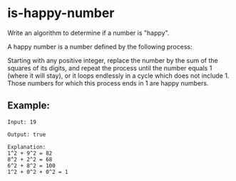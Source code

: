 * is-happy-number

  Write an algorithm to determine if a number is "happy".

  A happy number is a number defined by the following process:

  Starting with any positive integer, replace the number by the sum of
  the squares of its digits, and repeat the process until the number
  equals 1 (where it will stay), or it loops endlessly in a cycle
  which does not include 1. Those numbers for which this process ends
  in 1 are happy numbers.

** Example:

   #+BEGIN_SRC text
     Input: 19

     Output: true

     Explanation:
     1^2 + 9^2 = 82
     8^2 + 2^2 = 68
     6^2 + 8^2 = 100
     1^2 + 0^2 + 0^2 = 1
   #+END_SRC

